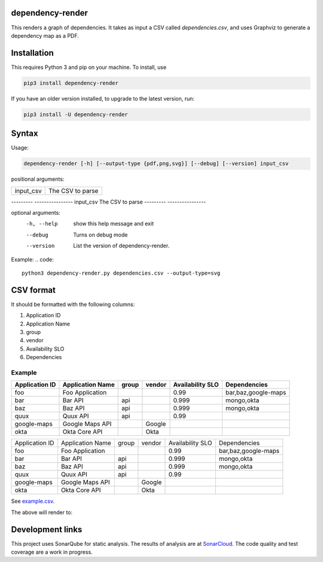 ==================================================
dependency-render
==================================================

This renders a graph of dependencies. It takes as input a CSV called `dependencies.csv`, and uses Graphviz to generate a dependency map as a PDF.

==================================================
Installation
==================================================

This requires Python 3 and pip on your machine. To install, use

.. code::

  pip3 install dependency-render

If you have an older version installed, to upgrade to the latest version, run:

.. code::

  pip3 install -U dependency-render


==================================================
Syntax
==================================================

Usage:

.. code::

  dependency-render [-h] [--output-type {pdf,png,svg}] [--debug] [--version] input_csv

positional arguments:

=========  ================
input_csv  The CSV to parse
=========  ================

---------  ----------------
input_csv  The CSV to parse
---------  ----------------

optional arguments:
  -h, --help           show this help message and exit
  --debug              Turns on debug mode
  --version            List the version of dependency-render.

Example:
.. code::

  python3 dependency-render.py dependencies.csv --output-type=svg


==================================================
CSV format
==================================================

It should be formatted with the following columns:

1. Application ID
2. Application Name
3. group
4. vendor
5. Availability SLO
6. Dependencies

--------------------------------------------------
Example
--------------------------------------------------


==============  ================  =====  ======  ================  =========================
Application ID  Application Name  group  vendor  Availability SLO  Dependencies             
==============  ================  =====  ======  ================  =========================
foo             Foo Application                  0.99              bar,baz,google-maps      
bar             Bar API           api            0.999             mongo,okta               
baz             Baz API           api            0.999             mongo,okta               
quux            Quux API          api            0.99                                       
google-maps     Google Maps API          Google                                              
okta            Okta Core API            Okta                                               
==============  ================  =====  ======  ================  =========================

+----------------+------------------+-------+--------+------------------+---------------------------+
| Application ID | Application Name | group | vendor | Availability SLO | Dependencies              |
+----------------+------------------+-------+--------+------------------+---------------------------+
| foo            | Foo Application  |       |        | 0.99             | bar,baz,google-maps       |
+----------------+------------------+-------+--------+------------------+---------------------------+
| bar            | Bar API          | api   |        | 0.999            | mongo,okta                |
+----------------+------------------+-------+--------+------------------+---------------------------+
| baz            | Baz API          | api   |        | 0.999            | mongo,okta                |
+----------------+------------------+-------+--------+------------------+---------------------------+
| quux           | Quux API         | api   |        | 0.99             |                           |
+----------------+------------------+-------+--------+------------------+---------------------------+
| google-maps    | Google Maps API  |       | Google |                  |                           |
+----------------+------------------+-------+--------+------------------+---------------------------+
| okta           | Okta Core API    |       | Okta   |                  |                           |
+----------------+------------------+-------+--------+------------------+---------------------------+

See `example.csv <./example.csv>`_.

The above will render to:

.. image:: ./example.svg
   :alt: Example graph

==================================================
Development links
==================================================

This project uses SonarQube for static analysis. The results of analysis
are at `SonarCloud <AaronTraas_DependencyGenerator>`_.
The code quality and test coverage are a work in progress.
